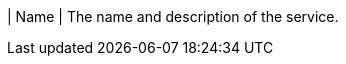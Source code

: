 // :ks_include_id: fc0d8d22d3934c7c8a894c53da744ea6
| Name
| The name and description of the service.